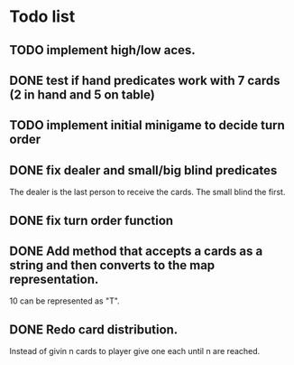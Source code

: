 
* Todo list
** TODO implement high/low aces.
** DONE test if hand predicates work with 7 cards (2 in hand and 5 on table)
   CLOSED: [2020-09-02 Wed 15:33]
** TODO implement initial minigame to decide turn order
** DONE fix dealer and small/big blind predicates
   CLOSED: [2020-09-02 Wed 16:27]
   The dealer is the last person to receive the cards.
   The small blind the first.
** DONE fix turn order function
   CLOSED: [2020-09-03 Thu 20:05]
** DONE Add method that accepts a cards as a string and then converts to the map representation.
   10 can be represented as "T".
** DONE Redo card distribution.
   CLOSED: [2020-09-04 Fri 12:02]
   Instead of givin n cards to player give one each until n are reached.
 
